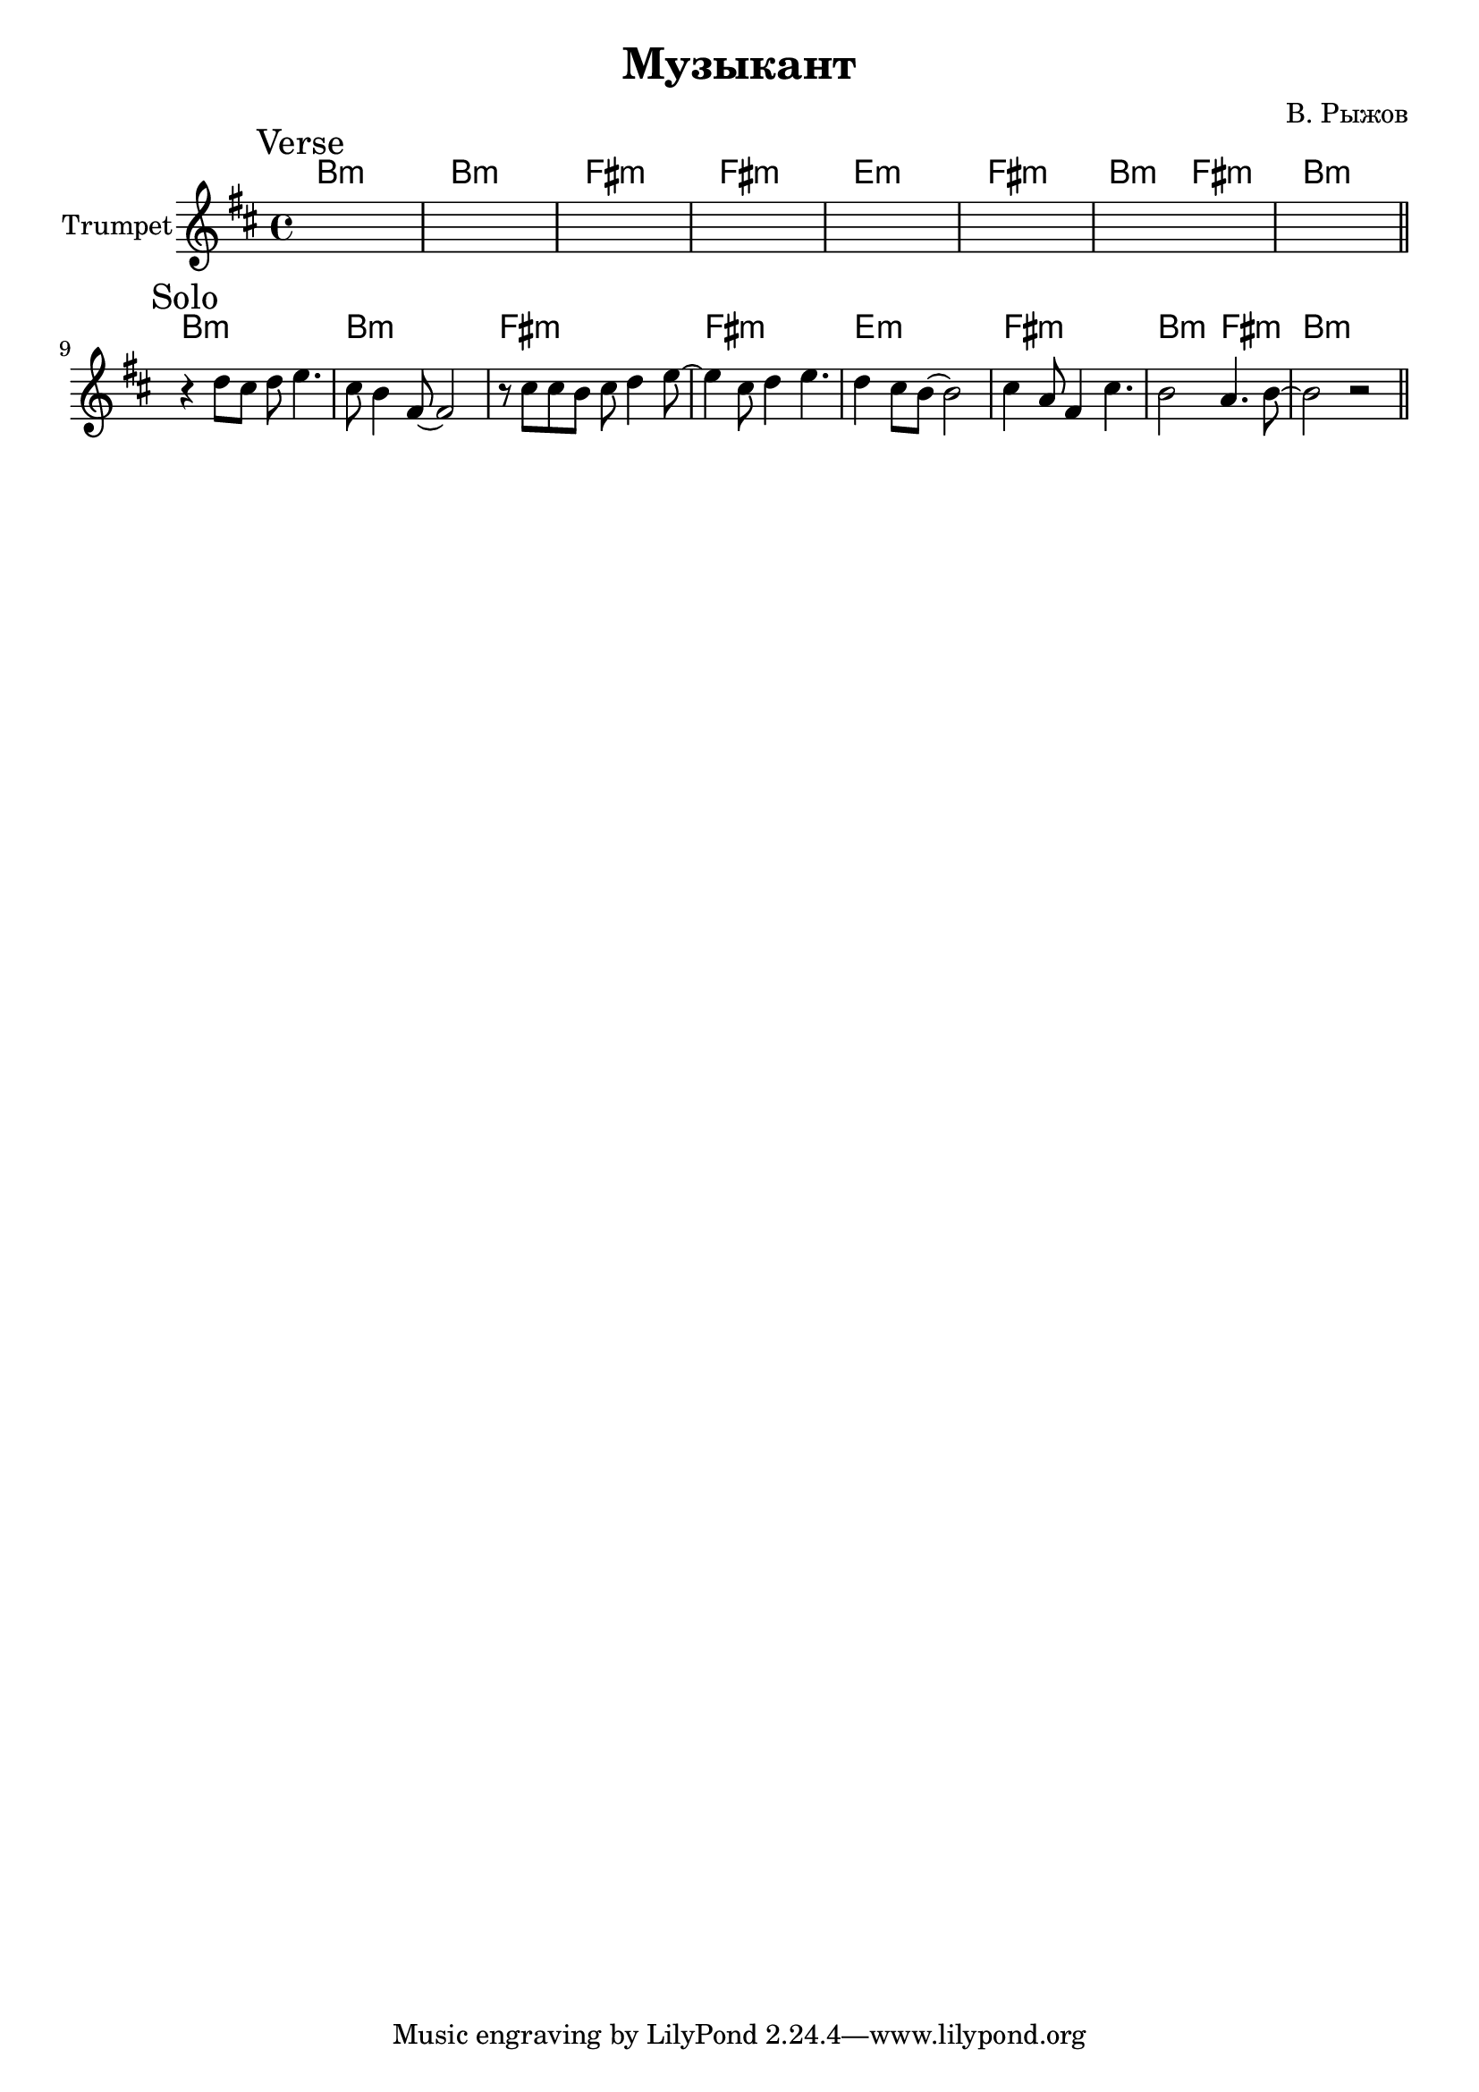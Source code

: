 \version "2.18.2"

\header{
  title="Музыкант"
  composer="В. Рыжов"
}

longBar = #(define-music-function (parser location ) ( ) #{ \once \override Staff.BarLine.bar-extent = #'(-3 . 3) #})

Hrm = \chordmode{ b1:m b:m fis:m fis:m e:m fis:m b2:m fis:m b1:m }
  
Verse = {
  \tag #'Harmony {\Hrm}
  \tag #'Trumpet {
    \mark "Verse"
      s1 | s1 | s1 | s1 | 
      s1 | s1 | s1 | s1 | 
    \bar "||"
  }
}

  
Solo = {
  \tag #'Harmony {\Hrm}
  \tag #'Trumpet {
    \mark "Solo"
      \relative c''{ r4 d8 cis d e4. | cis8 b4 fis8~fis2 | r8 cis'8 cis b cis d4 e8~ | e4  cis8 d4 e4. | }
      \relative c''{ d4 cis8 b8~b2 | cis4 a8 fis4 cis'4. | b2 a4. b8~ | b2 r  | }
    \bar "||"
  }
}



Music = {
  \Verse \break
  \Solo
}

<<
  \new ChordNames{
    \keepWithTag #'Harmony \Music
  }
  \new Staff{
    \set Staff.instrumentName="Trumpet"
    \time 4/4
    \clef treble
    
  
    \key b \minor
    \keepWithTag #'Trumpet \Music
    
  }
>>



